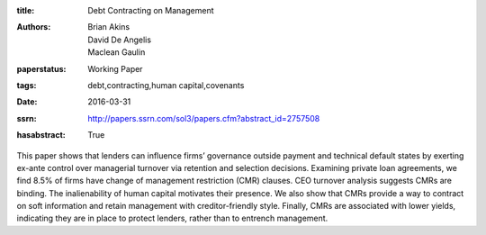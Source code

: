 :title: Debt Contracting on Management
:authors: Brian Akins, David De Angelis, Maclean Gaulin
:paperstatus: Working Paper
:tags: debt,contracting,human capital,covenants
:date: 2016-03-31
:ssrn: http://papers.ssrn.com/sol3/papers.cfm?abstract_id=2757508
:hasabstract: True

This paper shows that lenders can influence firms’ governance outside payment and technical default states by exerting ex-ante control over managerial turnover via retention and selection decisions. Examining private loan agreements, we find 8.5% of firms have change of management restriction (CMR) clauses. CEO turnover analysis suggests CMRs are binding. The inalienability of human capital motivates their presence. We also show that CMRs provide a way to contract on soft information and retain management with creditor-friendly style. Finally, CMRs are associated with lower yields, indicating they are in place to protect lenders, rather than to entrench management.
